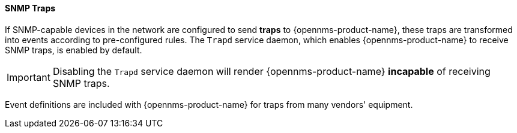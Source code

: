 
// Allow GitHub image rendering
:imagesdir: ../../../images

[[ga-events-sources-snmp-traps]]
==== SNMP Traps

If SNMP-capable devices in the network are configured to send *traps* to {opennms-product-name}, these traps are transformed into events according to pre-configured rules. The `Trapd` service daemon, which enables {opennms-product-name} to receive SNMP traps, is enabled by default.

IMPORTANT: Disabling the `Trapd` service daemon will render {opennms-product-name} *incapable* of receiving SNMP traps.

Event definitions are included with {opennms-product-name} for traps from many vendors' equipment.